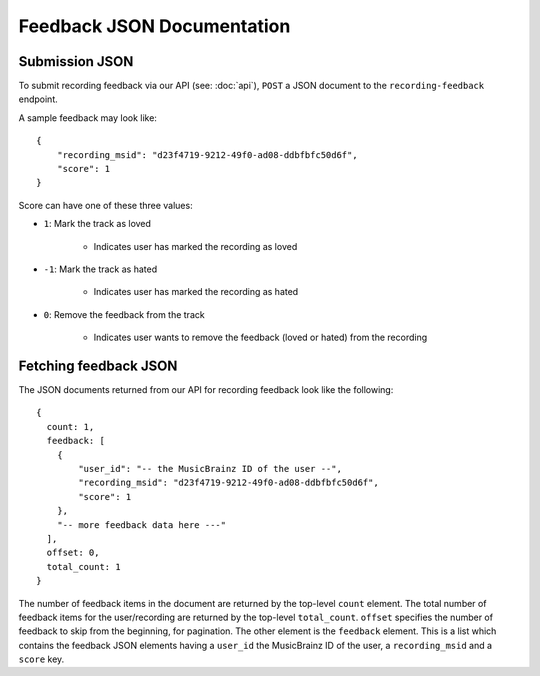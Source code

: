 .. _feedback-json-doc:

Feedback JSON Documentation
===========================

Submission JSON
---------------

To submit recording feedback via our API (see: :doc:`api`), ``POST`` a JSON document to
the ``recording-feedback`` endpoint.

A sample feedback may look like::

    {
        "recording_msid": "d23f4719-9212-49f0-ad08-ddbfbfc50d6f",
        "score": 1
    }

Score can have one of these three values:

- ``1``: Mark the track as loved

   - Indicates user has marked the recording as loved

- ``-1``: Mark the track as hated

   - Indicates user has marked the recording as hated

- ``0``: Remove the feedback from the track

   - Indicates user wants to remove the feedback (loved or hated) from the recording


Fetching feedback JSON
----------------------

The JSON documents returned from our API for recording feedback look like the following::

    {
      count: 1,
      feedback: [
        {
            "user_id": "-- the MusicBrainz ID of the user --",
            "recording_msid": "d23f4719-9212-49f0-ad08-ddbfbfc50d6f",
            "score": 1
        },
        "-- more feedback data here ---"
      ],
      offset: 0,
      total_count: 1
    }

The number of feedback items in the document are returned by the top-level ``count`` element. The total number of
feedback items for the user/recording are returned by the top-level ``total_count``. ``offset`` specifies the
number of feedback to skip from the beginning, for pagination.  The other element is the ``feedback`` element.
This is a list which contains the feedback JSON elements having a ``user_id`` the MusicBrainz ID of the user,
a ``recording_msid`` and a ``score`` key.
